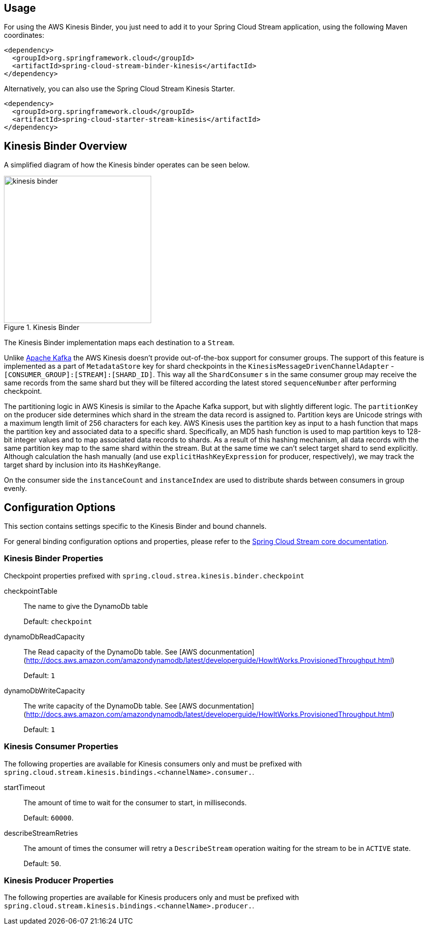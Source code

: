 [partintro]
--
This guide describes the https://aws.amazon.com/kinesis/[AWS Kinesis] implementation of the Spring Cloud Stream Binder.
It contains information about its design, usage and configuration options, as well as information on how the Stream Cloud Stream concepts map into AWS Kinesis specific constructs.
--

== Usage

For using the AWS Kinesis Binder, you just need to add it to your Spring Cloud Stream application, using the following Maven coordinates:

[source,xml]
----
<dependency>
  <groupId>org.springframework.cloud</groupId>
  <artifactId>spring-cloud-stream-binder-kinesis</artifactId>
</dependency>
----

Alternatively, you can also use the Spring Cloud Stream Kinesis Starter.

[source,xml]
----
<dependency>
  <groupId>org.springframework.cloud</groupId>
  <artifactId>spring-cloud-starter-stream-kinesis</artifactId>
</dependency>
----

== Kinesis Binder Overview

A simplified diagram of how the Kinesis binder operates can be seen below.

.Kinesis Binder
image::kinesis-binder.png[width=300,scaledwidth="50%"]

The Kinesis Binder implementation maps each destination to a `Stream`.

Unlike https://kafka.apache.org/[Apache Kafka] the AWS Kinesis doesn't provide out-of-the-box support for consumer groups.
The support of this feature is implemented as a part of `MetadataStore` key for shard checkpoints in the `KinesisMessageDrivenChannelAdapter` - `[CONSUMER_GROUP]:[STREAM]:[SHARD_ID]`.
This way all the `ShardConsumer` s in the same consumer group may receive the same records from the same shard but they will be filtered according the latest stored `sequenceNumber` after performing checkpoint.

The partitioning logic in AWS Kinesis is similar to the Apache Kafka support, but with slightly different logic.
The `partitionKey` on the producer side determines which shard in the stream the data record is assigned to.
Partition keys are Unicode strings with a maximum length limit of 256 characters for each key.
AWS Kinesis uses the partition key as input to a hash function that maps the partition key and associated data to a specific shard.
Specifically, an MD5 hash function is used to map partition keys to 128-bit integer values and to map associated data records to shards.
As a result of this hashing mechanism, all data records with the same partition key map to the same shard within the stream.
But at the same time we can't select target shard to send explicitly.
Although calculation the hash manually (and use `explicitHashKeyExpression` for producer, respectively), we may track the target shard by inclusion into its `HashKeyRange`.

On the consumer side the `instanceCount` and `instanceIndex` are used to distribute shards between consumers in group evenly.

== Configuration Options

This section contains settings specific to the Kinesis Binder and bound channels.

For general binding configuration options and properties, please refer to the https://github.com/spring-cloud/spring-cloud-stream/blob/master/spring-cloud-stream-core-docs/src/main/asciidoc/spring-cloud-stream-overview.adoc#configuration-options[Spring Cloud Stream core documentation].

[[kinesis-binder-properties]]
=== Kinesis Binder Properties

Checkpoint properties prefixed with `spring.cloud.strea.kinesis.binder.checkpoint` 

checkpointTable::
	The name to give the DynamoDb table 
+            
Default: `checkpoint`
dynamoDbReadCapacity::
	The Read capacity of the DynamoDb table. See [AWS docunmentation](http://docs.aws.amazon.com/amazondynamodb/latest/developerguide/HowItWorks.ProvisionedThroughput.html)
+
Default: `1`
dynamoDbWriteCapacity::
	The write capacity of the DynamoDb table. See [AWS docunmentation](http://docs.aws.amazon.com/amazondynamodb/latest/developerguide/HowItWorks.ProvisionedThroughput.html)
+
Default: `1`

=== Kinesis Consumer Properties

The following properties are available for Kinesis consumers only and must be prefixed with `spring.cloud.stream.kinesis.bindings.<channelName>.consumer.`.

startTimeout::
  The amount of time to wait for the consumer to start, in milliseconds.
+
Default: `60000`.
describeStreamRetries::
  The amount of times the consumer will retry a `DescribeStream` operation waiting for the stream to be in `ACTIVE` state.
+
Default: `50`.



=== Kinesis Producer Properties

The following properties are available for Kinesis producers only and must be prefixed with `spring.cloud.stream.kinesis.bindings.<channelName>.producer.`.


